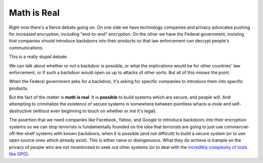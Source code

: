 Math is Real
============

Right now there's a fierce debate going on. On one side we have technology
companies and privacy advocates pushing for increased encryption, including
"end-to-end" encryption. On the other we have the Federal government,
insisting that companies should introduce backdoors into their products so
that law enforcement can decrypt people's communications.

This is a really stupid debate.

We can talk about whether or not a backdoor is possible, or what the
implications would be for other countries' law enforcement, or if such a
backdoor would open us up to attacks of other sorts. But all of this misses
the point.

When the Federal government asks for a backdoor, it's asking for specific
companies to introduce them into specific products.

But the fact of the matter is **math is real**. It is **possible** to build
systems which are secure, and people will. And attempting to criminalize the
*existence* of secure systems is somewhere between pointless whack-a-mole and
self-destructive (without even beginning to touch on whether or not it's legal).

The assertion that we need companies like Facebook, Yahoo, and Google to
introduce backdoors into their encryption systems so we can stop terrorists is
fundamentally founded on the idea that terrorists are going to just use
commercial-off-the-shelf systems with known backdoors, when it is possible
(and not difficult) to build a secure system (or to use open source ones which
already exist). This is either naive or disingenuous. What they do achieve is
trample on the privacy of people who are not incentivized to seek out other
systems (or to deal with the `incredibly complexity of tools like GPG`_).

.. _`incredibly complexity of tools like GPG`: http://www.thoughtcrime.org/blog/gpg-and-me/
